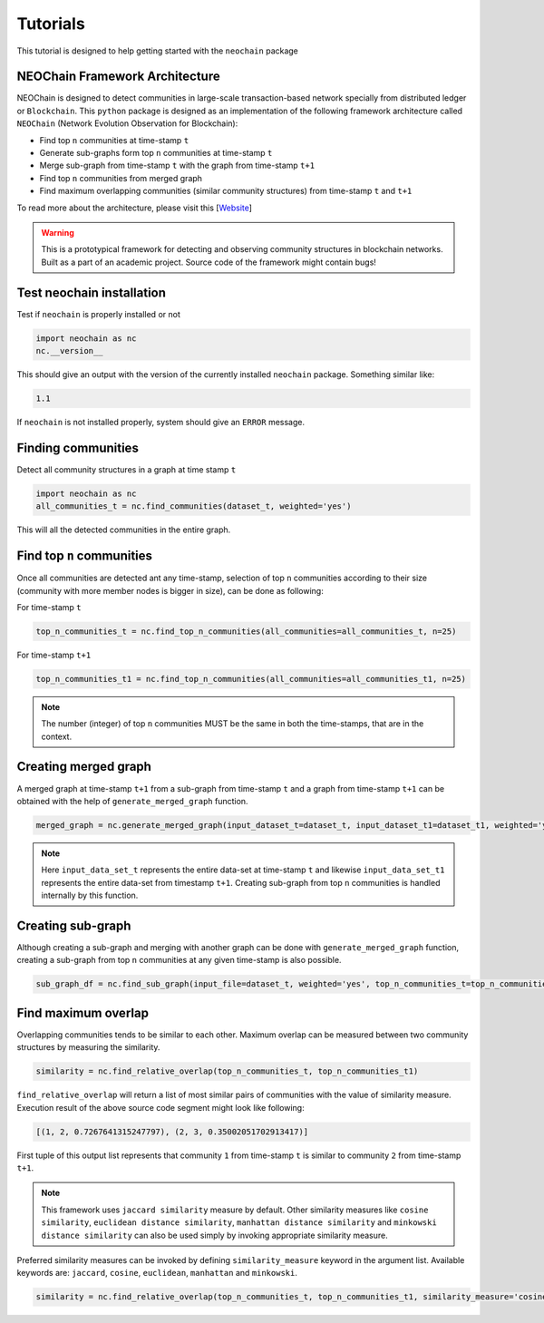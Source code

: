 Tutorials
=========
This tutorial is designed to help getting started with the ``neochain`` package

NEOChain Framework Architecture
-------------------------------
NEOChain is designed to detect communities in large-scale transaction-based network specially from distributed ledger or
``Blockchain``. This ``python`` package is designed as an implementation of the following framework architecture called
``NEOChain`` (Network Evolution Observation for Blockchain):

- Find top ``n`` communities at time-stamp ``t``
- Generate sub-graphs form top ``n`` communities at time-stamp ``t``
- Merge sub-graph from time-stamp ``t`` with the graph from time-stamp ``t+1``
- Find top ``n`` communities from merged graph
- Find maximum overlapping communities (similar community structures) from time-stamp ``t`` and ``t+1``

To read more about the architecture, please visit this [`Website <http://www.user.tu-berlin.de/hossainarif/>`_]

.. warning::
   This is a prototypical framework for detecting and observing community structures in blockchain networks. Built as a
   part of an academic project. Source code of the framework might contain bugs!

Test neochain installation
--------------------------
Test if ``neochain`` is properly installed or not

.. code-block:: python

   import neochain as nc
   nc.__version__

This should give an output with the version of the currently installed ``neochain`` package. Something similar like:

.. code-block:: python

   1.1

If ``neochain`` is not installed properly, system should give an ``ERROR`` message.

Finding communities
-------------------
Detect all community structures in a graph at time stamp ``t``

.. code-block:: python

   import neochain as nc
   all_communities_t = nc.find_communities(dataset_t, weighted='yes')

This will all the detected communities in the entire graph.

Find top ``n`` communities
--------------------------
Once all communities are detected ant any time-stamp, selection of top ``n`` communities according to their size
(community with more member nodes is bigger in size), can be done as following:

For time-stamp ``t``

.. code-block:: python

   top_n_communities_t = nc.find_top_n_communities(all_communities=all_communities_t, n=25)

For time-stamp ``t+1``

.. code-block:: python

   top_n_communities_t1 = nc.find_top_n_communities(all_communities=all_communities_t1, n=25)

.. note::
   The number (integer) of top ``n`` communities MUST be the same in both the time-stamps, that are in the context.

Creating merged graph
---------------------
A merged graph at time-stamp ``t+1`` from a sub-graph from time-stamp ``t`` and a graph from time-stamp ``t+1`` can be
obtained with the help of ``generate_merged_graph`` function.

.. code-block:: python

   merged_graph = nc.generate_merged_graph(input_dataset_t=dataset_t, input_dataset_t1=dataset_t1, weighted='yes', top_n_communities=top_n_communities_t.values())

.. note::
   Here ``input_data_set_t`` represents the entire data-set at time-stamp ``t`` and likewise ``input_data_set_t1``
   represents the entire data-set from timestamp ``t+1``. Creating sub-graph from top ``n`` communities is handled
   internally by this function.

Creating sub-graph
------------------
Although creating a sub-graph and merging with another graph can be done with ``generate_merged_graph`` function, creating
a sub-graph from top ``n`` communities at any given time-stamp is also possible.

.. code-block:: python

   sub_graph_df = nc.find_sub_graph(input_file=dataset_t, weighted='yes', top_n_communities_t=top_n_communities_t.values())

Find maximum overlap
--------------------
Overlapping communities tends to be similar to each other. Maximum overlap can be measured between two community structures
by measuring the similarity.

.. code-block:: python

   similarity = nc.find_relative_overlap(top_n_communities_t, top_n_communities_t1)

``find_relative_overlap`` will return a list of most similar pairs of communities with the value of similarity measure.
Execution result of the above source code segment might look like following:

.. code-block:: python

   [(1, 2, 0.7267641315247797), (2, 3, 0.35002051702913417)]

First tuple of this output list represents that community ``1`` from time-stamp ``t`` is similar to community ``2`` from
time-stamp ``t+1``.

.. note::
   This framework uses ``jaccard similarity`` measure by default. Other similarity measures like ``cosine similarity``,
   ``euclidean distance similarity``, ``manhattan distance similarity`` and ``minkowski distance similarity`` can also
   be used simply by invoking appropriate similarity measure.

Preferred similarity measures can be invoked by defining ``similarity_measure`` keyword in the argument list. Available
keywords are: ``jaccard``, ``cosine``, ``euclidean``, ``manhattan`` and ``minkowski``.

.. code-block:: python

   similarity = nc.find_relative_overlap(top_n_communities_t, top_n_communities_t1, similarity_measure='cosine')

